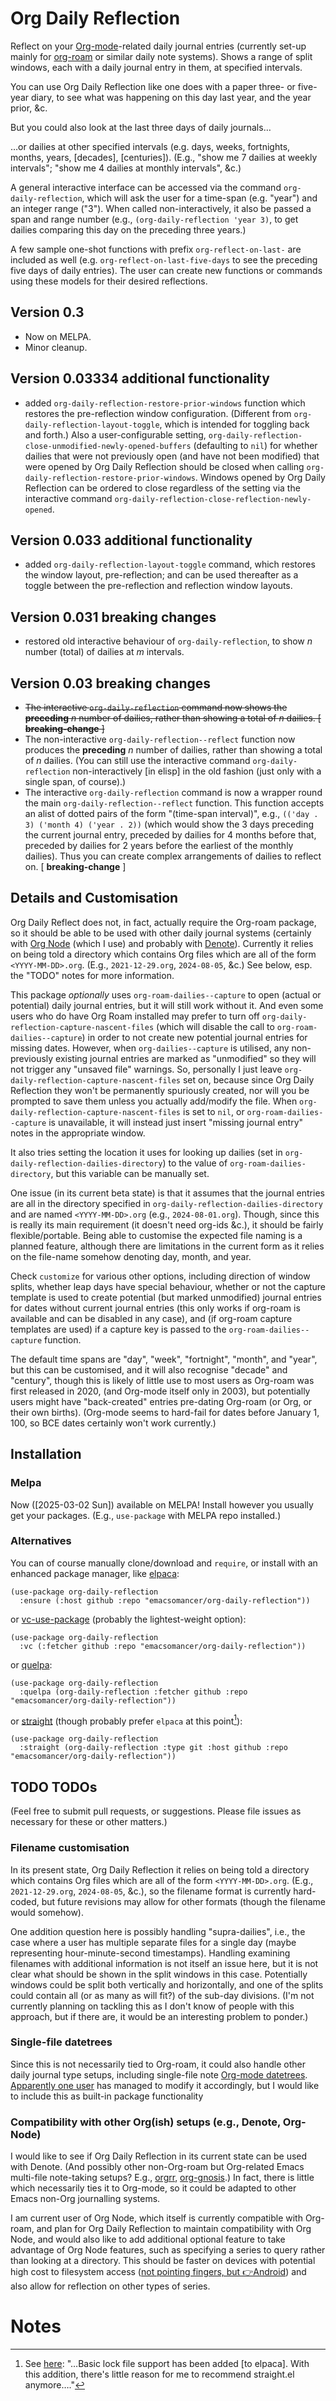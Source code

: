#+options: f:t # for github footnotes to work

* Org Daily Reflection
Reflect on your [[https://orgmode.org/][Org-mode]]-related daily journal entries (currently set-up mainly for  [[https://www.orgroam.com/][org-roam]] or similar daily note systems). Shows a range of split windows, each with a daily journal entry in them, at specified intervals. 


[[./images/n-year-diary.jpg]]
@@html:<a id="#fnr.0"></a>@@

You can use Org Daily Reflection like one does with a paper three- or five-year diary, to see what was happening on this day last year, and the year prior, &c.

[[./images/5-years.png][./images/5-years.png]]

But you could also look at the last three days of daily journals...

[[./images/3-days.png][./images/3-days.png]]

...or dailies at other specified intervals (e.g. days, weeks, fortnights, months, years, [decades], [centuries]). (E.g., "show me 7 dailies at weekly intervals"; "show me 4 dailies at monthly intervals", &c.)

A general interactive interface can be accessed via the command =org-daily-reflection=, which will ask the user for a time-span (e.g. "year") and an integer range ("3"). When called non-interactively, it also be passed a span and range number (e.g., =(org-daily-reflection 'year 3)=, to get dailies comparing this day on the preceding three years.)

A few sample one-shot functions with prefix =org-reflect-on-last-= are included as well (e.g. =org-reflect-on-last-five-days= to see the preceding five days of daily entries). The user can create new functions or commands using these models for their desired reflections.

** Version 0.3
- Now on MELPA.
- Minor cleanup.
** Version 0.03334 additional functionality
- added =org-daily-reflection-restore-prior-windows= function which restores the pre-reflection window configuration. (Different from =org-daily-reflection-layout-toggle=, which is intended for toggling back and forth.) Also a user-configurable setting, ~org-daily-reflection-close-unmodified-newly-opened-buffers~ (defaulting to ~nil~) for whether dailies that were not previously open (and have not been modified) that were opened by Org Daily Reflection should be closed when calling =org-daily-reflection-restore-prior-windows=. Windows opened by Org Daily Reflection can be ordered to close regardless of the setting via the interactive command =org-daily-reflection-close-reflection-newly-opened=.
** Version 0.033 additional functionality
- added =org-daily-reflection-layout-toggle= command, which restores the window layout, pre-reflection; and can be used thereafter as a toggle between the pre-reflection and reflection window layouts.
** Version 0.031 *breaking changes*
- restored old interactive behaviour of =org-daily-reflection=, to show /n/ number (total) of dailies at /m/ intervals. 
** Version 0.03 *breaking changes*
- +The interactive =org-daily-reflection= command now shows the *preceding* /n/ number of dailies, rather than showing a total of /n/ dailies. [ *breaking-change* ]+
- The non-interactive =org-daily-reflection--reflect= function now produces the *preceding* /n/ number of dailies, rather than showing a total of /n/ dailies. (You can still use the interactive command =org-daily-reflection= non-interactively [in elisp] in the old fashion (just only with a single span, of course).)
- The interactive =org-daily-reflection= command is now a wrapper round the main =org-daily-reflection--reflect= function. This function accepts an alist of dotted pairs of the form "(time-span interval)", e.g., =(('day . 3) ('month 4) ('year . 2))= (which would show the 3 days preceding the current journal entry, preceded by dailies for 4 months before that, preceded by dailies for 2 years before the earliest of the monthly dailies). Thus you can create complex arrangements of dailies to reflect on. [ *breaking-change* ]

** Details and Customisation
Org Daily Reflect does not, in fact, actually require the Org-roam package, so it should be able to be used with other daily journal systems (certainly with [[https://github.com/meedstrom/org-node][Org Node]] (which I use) and probably with [[https://protesilaos.com/emacs/denote][Denote]]). Currently it relies on being told a directory which contains Org files which are all of the form =<YYYY-MM-DD>.org=. (E.g., =2021-12-29.org=, =2024-08-05=, &c.) See below, esp. the "TODO" notes for more information.

This package /optionally/ uses =org-roam-dailies--capture= to open (actual or
potential) daily journal entries, but it will still work without it. And even
some users who do have Org Roam installed may prefer to turn off
=org-daily-reflection-capture-nascent-files= (which will disable the call to
=org-roam-dailies--capture=) in order to not create new potential journal entries
for missing dates. However, when =org-dailies--capture= is utilised, any
non-previously existing journal entries are marked as "unmodified" so they will
not trigger any "unsaved file" warnings. So, personally I just leave
=org-daily-reflection-capture-nascent-files= set on, because since Org Daily
Reflection they won't be permanently spuriously created, nor will you be
prompted to save them unless you actually add/modify the file. When
=org-daily-reflection-capture-nascent-files= is set to =nil=, or
=org-roam-dailies--capture= is unavailable, it will instead just insert "missing
journal entry" notes in the appropriate window.

It also tries setting the location it uses for looking up dailies (set in  =org-daily-reflection-dailies-directory=) to the value of =org-roam-dailies-directory=, but this variable can be manually set.

One issue (in its current beta state) is that it assumes that the journal entries are all in the directory specified in =org-daily-reflection-dailies-directory= and are named =<YYYY-MM-DD>.org= (e.g., =2024-08-01.org=). Though, since this is really its main requirement (it doesn't need org-ids &c.), it should be fairly flexible/portable. Being able to customise the expected file naming is a planned feature, although there are limitations in the current form as it relies on the file-name somehow denoting day, month, and year.

Check =customize= for various other options, including direction of window splits, whether leap days have special behaviour, whether or not the capture template is used to create potential (but marked unmodified) journal entries for dates without current journal entries (this only works if org-roam is available and can be disabled in any case), and (if org-roam capture templates are used) if a capture key is passed to the =org-roam-dailies--capture= function.

The default time spans are "day", "week", "fortnight", "month", and "year", but this can be customised, and it will also recognise "decade" and "century", though this is likely of little use to most users as Org-roam was first released in 2020, (and Org-mode itself only in 2003), but potentially users might have "back-created" entries pre-dating Org-roam (or Org, or their own births). (Org-mode seems to hard-fail for dates before January 1, 100, so BCE dates certainly won't work currently.)

[[./images/5-centuries.png][./images/5-centuries.png]]

** Installation
*** Melpa
[[https://melpa.org/#/org-daily-reflection][file:https://melpa.org/packages/org-daily-reflection-badge.svg]]

Now ([2025-03-02 Sun]) available on MELPA! Install however you usually get your packages. (E.g., ~use-package~ with MELPA repo installed.)

*** Alternatives
You can of course manually clone/download and =require=, or install with an enhanced package manager, like [[https://github.com/progfolio/elpaca][elpaca]]:
#+begin_src elisp
(use-package org-daily-reflection
  :ensure (:host github :repo "emacsomancer/org-daily-reflection"))
#+end_src

or [[https://github.com/slotThe/vc-use-package][vc-use-package]] (probably the lightest-weight option):
#+begin_src elisp
(use-package org-daily-reflection
  :vc (:fetcher github :repo "emacsomancer/org-daily-reflection"))
  #+end_src

or [[https://github.com/quelpa/quelpa][quelpa]]:
#+begin_src elisp
(use-package org-daily-reflection
  :quelpa (org-daily-reflection :fetcher github :repo "emacsomancer/org-daily-reflection"))
#+end_src
  
or [[https://github.com/radian-software/straight.el][straight]] (though probably prefer ~elpaca~ at this point[fn:1]):
#+begin_src elisp
(use-package org-daily-reflection
  :straight (org-daily-reflection :type git :host github :repo "emacsomancer/org-daily-reflection"))
#+end_src

** TODO TODOs
(Feel free to submit pull requests, or suggestions. Please file issues as necessary for these or other matters.)

*** Filename customisation
In its present state, Org Daily Reflection it relies on being told a directory which contains Org files which are all of the form =<YYYY-MM-DD>.org=. (E.g., =2021-12-29.org=, =2024-08-05=, &c.), so the filename format is currently hard-coded, but future revisions may allow for other formats (though the filename would somehow).

One addition question here is possibly handling "supra-dailies", i.e., the case where a user has multiple separate files for a single day (maybe representing hour-minute-second timestamps). Handling examining filenames with additional information is not itself an issue here, but it is not clear what should be shown in the split windows in this case. Potentially windows could be split both vertically and horizontally, and one of the splits could contain all (or as many as will fit?) of the sub-day divisions. (I'm not currently planning on tackling this as I don't know of people with this approach, but if there are, it would be an interesting problem to ponder.) 

*** Single-file datetrees
Since this is not necessarily tied to Org-roam, it could also handle other daily journal type setups, including single-file note [[https://git.savannah.gnu.org/cgit/emacs/org-mode.git/tree/lisp/org-datetree.el][Org-mode datetrees]]. [[https://www.reddit.com/r/emacs/comments/1einc51/org_roam_daily_reflection_a_new_package_for/lgdj7vt/][Apparently one user]] has managed to modify it accordingly, but I would like to include this as built-in package functionality

*** Compatibility with other Org(ish) setups (e.g., Denote, Org-Node)
I would like to see if Org Daily Reflection in its current state can be used with Denote. (And possibly other non-Org-roam but Org-related Emacs multi-file note-taking setups? E.g., [[https://github.com/rtrppl/orgrr][orgrr]], [[https://thanosapollo.org/projects/org-gnosis/][org-gnosis]].) In fact, there is little which necessarily ties it to Org-mode, so it could be adapted to other Emacs non-Org journalling systems.

I am current user of Org Node, which itself is currently compatible with Org-roam, and plan for Org Daily Reflection to maintain compatibility with Org Node, and would also like to add additional optional feature to take advantage of Org Node features, such as specifying a series to query rather than looking at a directory. This should be faster on devices with potential high cost to filesystem access ([[https://babbagefiles.xyz/termux-extra-keys-emacs-org-roam-node-android/#fn:7][not pointing fingers, but 👉Android]]) and also allow for reflection on other types of series.

* Notes
[fn:0] Paper multi-year diary image in ~images/n-year-diary.jpg~ included in ~README.org~ from [[https://memoryholevintage.com/products/handwritten-1936-1940-five-year-diary-journal-of-ethel-g-taylor-keene-nh][Handwritten 1936-1940 Five Year Diary Journal of Ethel G. Taylor, Keene, NH]].

[fn:1] See [[https://www.reddit.com/r/emacs/comments/1ilcodh/elpaca_updates/][here]]: "...Basic lock file support has been added [to elpaca]. With this addition, there's little reason for me to recommend straight.el anymore...."
